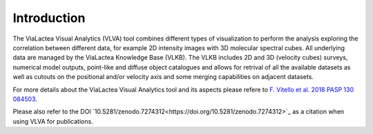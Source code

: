 Introduction
=====================================

The ViaLactea Visual Analytics (VLVA) tool combines different types of visualization to perform the analysis exploring the correlation between different data, for example 2D intensity images with 3D molecular spectral cubes.
All underlying data are managed by the ViaLactea Knowledge Base (VLKB). The VLKB includes 2D and 3D (velocity cubes) surveys, numerical model outputs, point-like and diffuse object catalogues and allows for retrival of all the available datasets as well as cutouts on the positional and/or velocity axis and some merging capabilities on adjacent datasets.

For more details about the ViaLactea Visual Analytics tool and its aspects please refere to `F. Vitello et al. 2018 PASP 130 084503 <https://iopscience.iop.org/article/10.1088/1538-3873/aac5d2>`_.

Please also refer to the DOI `10.5281/zenodo.7274312<https://doi.org/10.5281/zenodo.7274312>`_ as a citation when using VLVA for publications.

